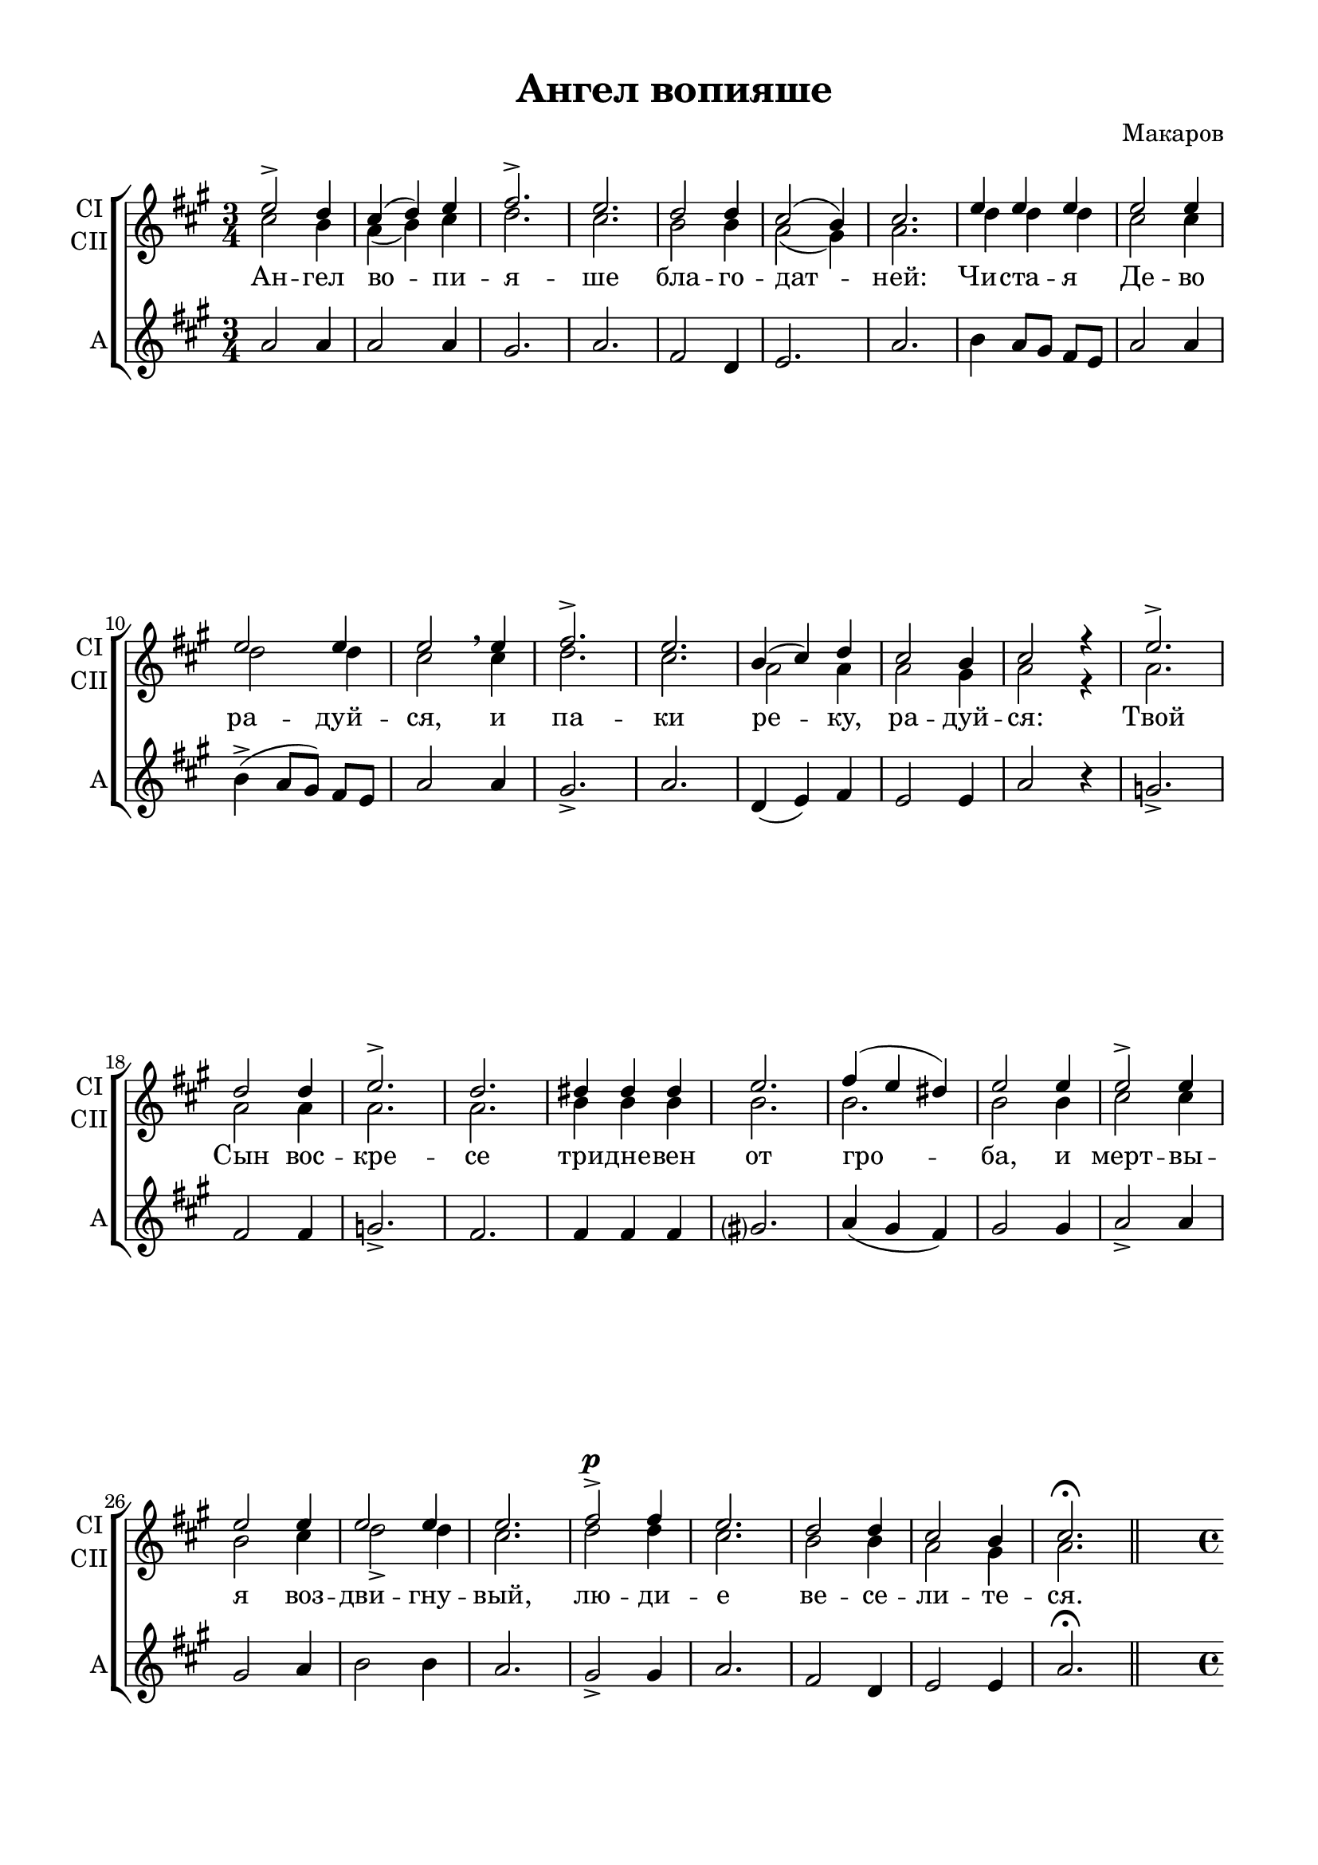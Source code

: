 \version "2.18.2"

% закомментируйте строку ниже, чтобы получался pdf с навигацией
#(ly:set-option 'point-and-click #f)
#(ly:set-option 'midi-extension "mid")

\header {
  title = "Ангел вопияше"
  composer = "Макаров"
  % Удалить строку версии LilyPond 
  tagline = ##f
}

\paper {
  #(set-default-paper-size "a4")
  top-margin = 10
  left-margin = 20
  right-margin = 15
  bottom-margin = 15
  indent = 0
  ragged-bottom = ##f
  ragged-last-bottom = ##f
}

global = {
  \key fis \minor
  \time 3/4
  \autoBeamOff
  \dynamicUp
}

sopranoOne = \relative c'' {
  \global
  e2-> d4 | % 2
  cis4( d4) e4 | % 3
  fis2.-> | % 4
  e2. | % 5
  d2 d4 | % 6
  cis2( b4) | % 7
  cis2. | % 8
  e4 e4 e4 | % 9
  e2 e4 | 
  e2 e4 | % 11
  e2 e4 | % 12
  fis2.-> | % 13
  e2. | % 14
  b4 ( cis4 ) d4 | % 15
  cis2 b4 | % 16
  cis2 r4 | % 17
  e2.-> | % 18
  d2 d4 | % 19
  e2.-> | 
  d2. | % 21
  dis4 dis4 dis4 | % 22
  e2. | % 23
  fis4 ( e4 dis4 ) | % 24
  e2 e4 | % 25
  e2-> e4 | % 26
  e2 e4 | % 27
  e2 e4 | % 28
  e2. | % 29
  fis2-> \p fis4 | 
  e2. | % 31
  d2 d4 | % 32
  cis2 b4 | % 33
  cis2.\fermata | % 34 \break
  \change Staff= "sa"
  \key d \major \time 4/4 | % 34
  \set Timing.measurePosition = #(ly:make-moment -1/4)
  \voiceOne
  cis4  | % 35
  d2 cis4 cis4 | % 36
  d4 d4 d4 a4 | % 37
  b8 cis8 d8 e8 fis4 fis4 | % 38
  d2 d2 | % 39
  cis4 cis4 d4 d4 | 
  a8 a8 b8( [ d8 )] cis8 b8 a4 | % 41
  r4 fis'4 g2 | % 42
  fis4( e4) d2 | % 43
  fis4 fis8 fis8 g4 g8 g8 | % 44
  fis4( e4) d2 | % 45
  <a cis>2 q | % 46
  d4 d4 d2 | % 47
  d4 c4 c4 c4 | % 48
  c2 b2 | % 49
  a4 b4 c4 b4 | 
  a2 a4 a4 | % 51
  a4. a8 a2 | % 52
  d2. d4 | % 53
  d2 cis4 cis4 | % 54
  d2 r2\fermata \bar "|."
  
}

sopranoTwo = \relative c'' {
  \global
  cis2 b4 | % 2
  a4(  b4) cis4 | % 3
  d2. | % 4
  cis2. | % 5
  b2 b4 | % 6
  a2( gis4) | % 7
  a2. | % 8
  d4 d4 d4 | % 9
  cis2 cis4 | \barNumberCheck #10
  d2 d4 | % 11
  cis2 \breathe cis4 | % 12
  d2. | % 13
  cis2. | % 14
  a2 a4 | % 15
  a2 gis4 | % 16
  a2 r4 | % 17
  a2. | % 18
  a2 a4 | % 19
  a2. | \barNumberCheck #20
  a2. | % 21
  b4 b4 b4 | % 22
  b2. | % 23
  b2. | % 24
  b2 b4 | % 25
  cis2 cis4 | % 26
  b2 cis4 | % 27
  d2 -> d4 | % 28
  cis2. | % 29
  d2 d4 | \barNumberCheck #30
  cis2. | % 31
  b2 b4 | % 32
  a2 gis4 | % 33
  a2. \bar "||" % 34
}

altoOne = \relative c'' {
  \global
  a2 a4 | % 2
  a2 a4 | % 3
  gis2. | % 4
  a2. | % 5
  fis2 d4 | % 6
  e2. | % 7
  a2. | % 8
  b4 a8 [ gis8 ] fis8 [ e8 ] | % 9
  a2 a4 | \barNumberCheck #10
  b4 ( -> a8 [ gis8 ) ] fis8 [ e8 ] | % 11
  a2 a4 | % 12
  gis2. -> | % 13
  a2. | % 14
  d,4( e4) fis4 | % 15
  e2 e4 | % 16
  a2 r4 | % 17
  g2. -> | % 18
  fis2 fis4 | % 19
  g2. -> | \barNumberCheck #20
  fis2. | % 21
  fis4 fis4 fis4 | % 22
  gis?2. | % 23
  a4 ( gis4 fis4 ) | % 24
  gis2 gis4 | % 25
  a2 -> a4 | % 26
  gis2 a4 | % 27
  b2 b4 | % 28
  a2. | % 29
  gis2 -> gis4 | \barNumberCheck #30
  a2. | % 31
  fis2 d4 | % 32
  e2 e4 | % 33
  a2. \fermata % 34 
  \break
  \change Staff= "sa"
  \key d \major \time 4/4 % 34
  \set Timing.measurePosition = #(ly:make-moment -1/4)
  \voiceTwo a4^\markup{\dynamic f \italic"Скорее"} | % 35
  a2 a4 a4 | % 36
  a4 fis4 fis4 fis4 | % 37
  g8 a8 b8 cis8 d4 d4 | % 38
  a2 a2 | % 39
  a4 a4 a4 a4 | 
  fis8 fis8 g8 [ b8 ] a8 g8 fis4 | % 41
  r4 a4\f b2 | % 42
  a4( g4) fis2 | % 43
  a4 -> a8 a8 g4 g8 g8 | % 44
  a4(\> g4) fis2 \breathe | % 45
  g2 \p g2 | % 46
  <fis a>4 <fis a>4 <fis a>2 | % 47
  fis4 fis4 fis4 a4 | % 48
  a2 g2 | % 49
  fis4 g4 a4 g4 | 
  fis2 \breathe e4 \f e4 | % 51
  fis4. fis8 fis2 \breathe| % 52
  b2. b4 | % 53
  a2 g4 g4 | % 54
  fis2 r2 \bar "|."
  
}

tenor = \relative c' {
  \global
  s2.*33
  \key d \major \time 4/4 % 34
  \set Timing.measurePosition = #(ly:make-moment -1/4)
  e4 | % 35
  fis2 e4 e4 | % 36
  fis4 d4 r2 R1 | % 38
  fis2 fis2 | % 39
  e4 e4 fis4 fis4 |
  r2 r4 d4 | % 41
  d4 d4 d2 | % 42
  d4( cis4) d2 | % 43
  d4 d8 d8 d4 d8 d8 | % 44
  d4( cis4) d2 \breathe | % 45
  e2 e2 | % 46
  d4 d4 d2 | % 47
  d4 d4 d4 d4 | % 48
  d2 d2 | % 49
  d4 d4 d4 d4 |
  d2 \breathe cis4 cis4 | % 51
  d4. d8 d2 \breathe | % 52
  e2. e4 | % 53
  fis2 e4 e4 | % 54
  a,2 r2 \bar "|."
  
}

bass = \relative c' {
  \global
  s2.*33
  a4 \f | % 35
  d2 a4 a4 | % 36
  d4 d,4 r2 R1 | % 38
  d'2 d2 | % 39
  a4 a4 d4 d,4 s2. s4 \f | % 41
  r4 d'4 d2 | % 42
  a2 d,2 | % 43
  d4 -> fis8 a8 d4 d8 d8 | % 44
  a2 d,2 | % 45
  <a a'>2 a2 | % 46
  d4 d4 d2 | % 47
  d4 d4 d4 fis4 | % 48
  g2 g2 | % 49
  d4 d4 d4 d4 | 
  d2 a4 \f a4 | % 51
  d4. d8 d2 | % 52
  <g, g'>4 ( <a a'>4 <b b'>4 ) <g g'>4 | % 53
  <a a'>2 a4 a4 | % 54
  d2 r2\fermata \bar "|."
  
}
verseb = \lyricmode {
  Све -- ти -- ся, све
  -- ти -- ся, Сла -- ва бо Го -- спо -- дня  ли -- куй ны -- не, и ве -- се
  -- ли -- ся Си -- о -- не; Ты же, чис -- та --
  я, чис -- та -- я кра -- суй -- ся, Бо -- го --
  ро -- ди -- це, о воз -- ста -- ни -- и рож --
  дест -- ва Тво -- е -- го.
}

verse = \lyricmode {
  Ан -- гел во -- пи --
  я -- ше бла -- го -- дат -- ней: Чи -- ста -- я
  Де -- во ра -- дуй -- ся, и па -- ки ре -- ку,
  ра -- дуй -- ся: Твой Сын вос -- кре -- се три --
  дне -- вен от гро -- ба, и мерт -- вы -- я воз
  -- дви -- гну -- вый, лю -- ди -- е ве -- се -- ли
  -- те -- ся.
 Све -- ти -- ся, све
  -- ти -- ся, но -- вый И -- е -- ру -- са -- ли --
  ме; Сла -- ва бо Го -- спо -- дня на те -- бе
  воз -- си -- я. ли -- куй ны -- не, и ве -- се
  -- ли -- ся Си -- о -- не; Ты же, чис -- та --
  я, чис -- та -- я кра -- суй -- ся, Бо -- го --
  ро -- ди -- це, о воз -- ста -- ни -- и рож --
  дест -- ва Тво -- е -- го.
  
}

verset = \lyricmode {
  \repeat unfold 12 \skip 1
  Ли -- куй,
}

\score {
  \new ChoirStaff <<
    
    \new Staff = "sa" \with {
      midiInstrument = "choir aahs"
      instrumentName = \markup \center-column { "С" "А" }
      shortInstrumentName = \markup \center-column { "С" "А" }
    } <<
      \new Voice = "soprano3" {  s4*21 s2*9 s2*15 s4*15 s4*15 }
    >>
    \new Staff \with {
      midiInstrument = "choir aahs"
      instrumentName = \markup \center-column { "СI" "СII" }
      shortInstrumentName = \markup \center-column { "СI" "СII" }
    } <<
      \new Voice = "soprano1" { \voiceOne \sopranoOne }
      \new Voice = "soprano2" { \voiceTwo \sopranoTwo }
    >>
    \new Lyrics \with {
      \override VerticalAxisGroup #'staff-affinity = #CENTER
    } \lyricsto "soprano1" \verse
    \new Staff \with {
      midiInstrument = "choir aahs"
      instrumentName = "А"
      shortInstrumentName = "А"
    } \new Voice = "alto1" \altoOne
    \new Staff = "tb" \with {
      midiInstrument = "choir aahs"
      instrumentName = \markup \center-column { "Т" "Б" }
      shortInstrumentName = \markup \center-column { "Т" "Б" }
    } <<
      \clef bass
      \new Voice = "tenor" { \voiceOne \tenor }
      \new Voice = "bass" { \voiceTwo \bass }
    >>
     \new Lyrics \with {
 %      alignAboveContext = "tb"
     \override VerticalAxisGroup #'staff-affinity = #CENTER
    } \lyricsto "tenor" \verset
    \new Lyrics \lyricsto "bass" \verseb
  >>
  \layout { 
  
  \context {
    \Staff \RemoveEmptyStaves
    \override VerticalAxisGroup.remove-first = ##t
    }
  }
  \midi {
    \tempo 4=100
  }
}
